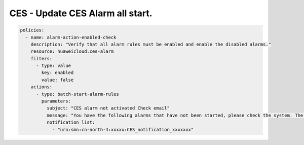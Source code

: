 CES - Update CES Alarm all start.
========================

.. code-block:: yaml

    policies:
      - name: alarm-action-enabled-check
        description: "Verify that all alarm rules must be enabled and enable the disabled alarms."
        resource: huaweicloud.ces-alarm
        filters:
          - type: value
            key: enabled
            value: false
        actions:
          - type: batch-start-alarm-rules
            parameters:
              subject: "CES alarm not activated Check email"
              message: "You have the following alarms that have not been started, please check the system. The tasks have been started, please log in to the system and check again."
              notification_list:
                - "urn:smn:cn-north-4:xxxxx:CES_notification_xxxxxxx"

